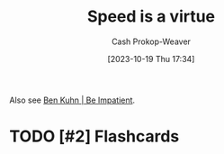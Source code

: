 :PROPERTIES:
:ID: 8b79fc74-135d-42e2-849e-8272619bcd4c
:LAST_MODIFIED: [2023-10-19 Thu 17:35]
:END:
#+title: Speed is a virtue
#+hugo_custom_front_matter: :slug "8b79fc74-135d-42e2-849e-8272619bcd4c"
#+author: Cash Prokop-Weaver
#+date: [2023-10-19 Thu 17:34]
#+filetags: :hastodo:concept:

Also see [[id:2149d460-f6e0-4696-b34d-c2cc2228d8db][Ben Kuhn | Be Impatient]].

* TODO [#1] Expand :noexport:
* TODO [#1] Better title? :noexport:
* TODO [#2] [[https://patrickcollison.com/fast][Fast]] :noexport:
:PROPERTIES:
:CREATED: [2023-07-05 19:34]
:END:
* TODO [#2] [[http://jsomers.net/blog/speed-matters][Working quickly is more important than it seems (2015)]] :noexport:
:PROPERTIES:
:CREATED: [2023-06-13 16:08]
:END:
* TODO [#2] Flashcards
